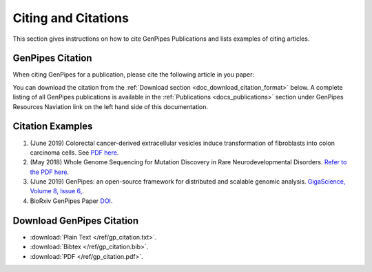 .. _docs_citation:

Citing and Citations
====================

This section gives instructions on how to cite GenPipes Publications and lists examples of citing articles.

GenPipes Citation
-----------------

When citing GenPipes for a publication, please cite the following article in you paper:

.. image:: /img/gp_citation.png

You can download the citation from the :ref:`Download section <doc_download_citation_format>` below. A complete listing of all GenPipes publications is available in the :ref:`Publications <docs_publications>` section under GenPipes Resources Naviation link on the left hand side of this documentation.

Citation Examples
-----------------

#. (June 2019) Colorectal cancer-derived extracellular vesicles induce transformation of fibroblasts into colon carcinoma cells. See `PDF here <https://jeccr.biomedcentral.com/articles/10.1186/s13046-019-1248-2>`_.

#.  (May 2018) Whole Genome Sequencing for Mutation Discovery in Rare Neurodevelopmental Disorders. `Refer to the PDF here <http://digitool.library.mcgill.ca/webclient/StreamGate?folder_id=0&dvs=1567514374146~496>`_.

#. (June 2019) GenPipes: an open-source framework for distributed and scalable genomic analysis. `GigaScience, Volume 8, Issue 6, <https://academic.oup.com/gigascience/article/8/6/giz037/5513895>`_.

#. BioRxiv GenPipes Paper `DOI <https://doi.org/10.1101/459552>`_.

.. _doc_download_citation_format:

Download GenPipes Citation
---------------------------

* :download:`Plain Text </ref/gp_citation.txt>`. 
* :download:`Bibtex </ref/gp_citation.bib>`.
* :download:`PDF </ref/gp_citation.pdf>`.
